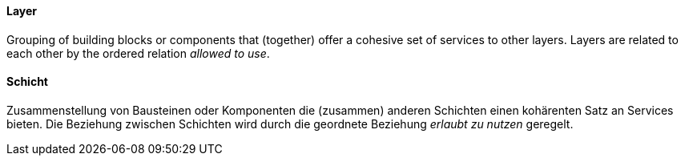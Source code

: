 [#term-layer]

// tag::EN[]
==== Layer

Grouping of building blocks or components that (together) offer a
cohesive set of services to other layers.
Layers are related to each other by the ordered relation _allowed to use_.

// end::EN[]

// tag::DE[]
==== Schicht

Zusammenstellung von Bausteinen oder Komponenten die (zusammen) anderen Schichten einen kohärenten Satz an Services bieten. Die Beziehung zwischen Schichten wird durch die geordnete Beziehung _erlaubt zu nutzen_ geregelt.



// end::DE[]
